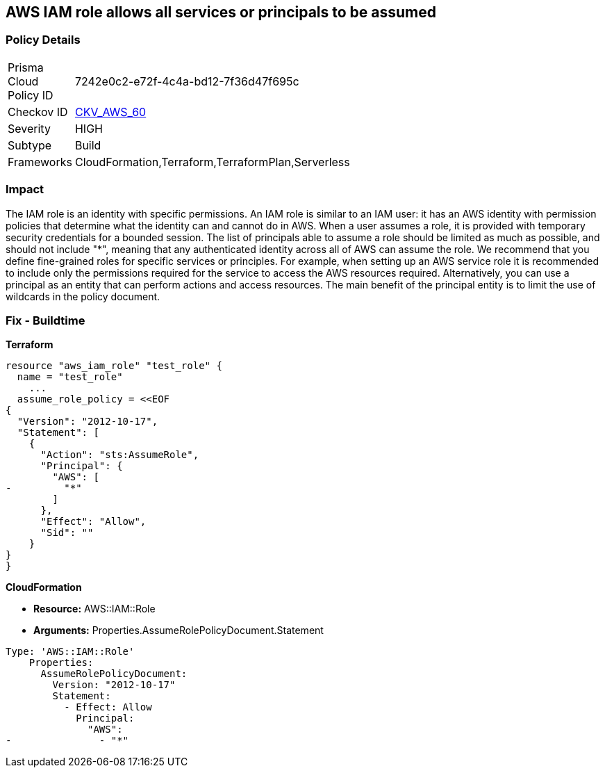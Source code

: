 == AWS IAM role allows all services or principals to be assumed


=== Policy Details 

[width=45%]
[cols="1,1"]
|=== 
|Prisma Cloud Policy ID 
| 7242e0c2-e72f-4c4a-bd12-7f36d47f695c

|Checkov ID 
| https://github.com/bridgecrewio/checkov/tree/master/checkov/cloudformation/checks/resource/aws/IAMRoleAllowsPublicAssume.py[CKV_AWS_60]

|Severity
|HIGH

|Subtype
|Build

|Frameworks
|CloudFormation,Terraform,TerraformPlan,Serverless

|=== 



=== Impact
The IAM role is an identity with specific permissions.
An IAM role is similar to an IAM user: it has an AWS identity with permission policies that determine what the identity can and cannot do in AWS.
When a user assumes a role, it is provided with temporary security credentials for a bounded session.
The list of principals able to assume a role should be limited as much as possible, and should not include "*", meaning that any authenticated identity across all of AWS can assume the role.
We recommend that you define fine-grained roles for specific services or principles.
For example, when setting up an AWS service role it is recommended to include only the permissions required for the service to access the AWS resources required.
Alternatively, you can use a principal as an entity that can perform actions and access resources.
The main benefit of the principal entity is to limit the use of wildcards in the policy document.

////
=== Fix - Runtime


* AWS IAM Console* 



. Log in to the AWS Management Console at https://console.aws.amazon.com/.

. Open the https://console.aws.amazon.com/iam/ [Amazon IAM console].

. Click * Roles*, and find the role to update.

. Click the * Trust relationships* tab.

. Click * Show policy document* or * Edit trust relationship* to view the policy document.

. After clicking * Edit trust relationship*, remove any "Allow" statements that have an AWS Principal including "*".

. Click * Update Trust Policy*.
////

=== Fix - Buildtime


*Terraform* 




[source,go]
----
resource "aws_iam_role" "test_role" {
  name = "test_role"
    ...
  assume_role_policy = <<EOF
{
  "Version": "2012-10-17",
  "Statement": [
    {
      "Action": "sts:AssumeRole",
      "Principal": {
        "AWS": [
-         "*"
        ]
      },
      "Effect": "Allow",
      "Sid": ""
    }
}
}
----


*CloudFormation*


* *Resource:* AWS::IAM::Role
* *Arguments:* Properties.AssumeRolePolicyDocument.Statement


[source,yaml]
----
Type: 'AWS::IAM::Role'
    Properties:
      AssumeRolePolicyDocument:
        Version: "2012-10-17"
        Statement:
          - Effect: Allow
            Principal:
              "AWS":
-               - "*"
----
